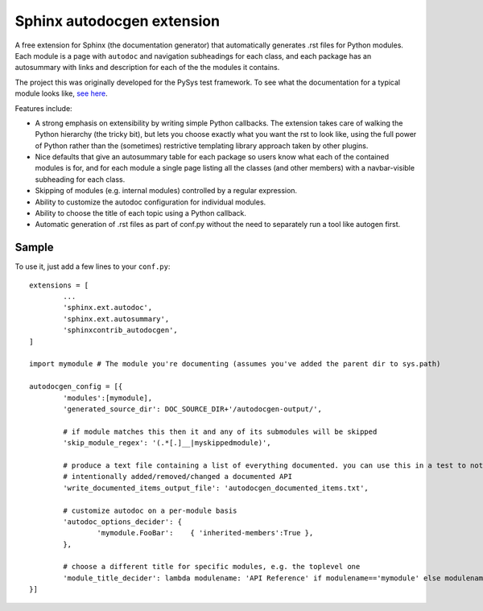 Sphinx autodocgen extension
===========================

A free extension for Sphinx (the documentation generator) that automatically generates .rst files for 
Python modules. Each module is a page with ``autodoc`` and navigation subheadings for each class, and 
each package has an autosummary with links and description for each of the the modules it contains. 

The project this was originally developed for the PySys test framework. To see what the documentation for a typical 
module looks like, `see here <https://pysys-test.github.io/pysys-test/autodocgen/pysys.writer.html>`_. 

Features include:

- A strong emphasis on extensibility by writing simple Python callbacks. The extension takes care of walking the 
  Python hierarchy (the tricky bit), but lets you choose exactly what you want the rst to look like, using the 
  full power of Python rather than the (sometimes) restrictive templating library approach taken by other plugins. 
  
- Nice defaults that give an autosummary table for each package so users know what each of the contained modules 
  is for, and for each module a single page listing all the classes (and other members) with a navbar-visible 
  subheading for each class. 

- Skipping of modules (e.g. internal modules) controlled by a regular expression. 

- Ability to customize the autodoc configuration for individual modules. 

- Ability to choose the title of each topic using a Python callback. 

- Automatic generation of .rst files as part of conf.py without the need to separately run a tool like autogen 
  first. 

Sample
------

To use it, just add a few lines to your ``conf.py``::

	extensions = [
		...
		'sphinx.ext.autodoc',
		'sphinx.ext.autosummary',
		'sphinxcontrib_autodocgen',
	]

	import mymodule # The module you're documenting (assumes you've added the parent dir to sys.path)
	
	autodocgen_config = [{
		'modules':[mymodule], 
		'generated_source_dir': DOC_SOURCE_DIR+'/autodocgen-output/',
		
		# if module matches this then it and any of its submodules will be skipped
		'skip_module_regex': '(.*[.]__|myskippedmodule)', 
		
		# produce a text file containing a list of everything documented. you can use this in a test to notice when you've 
		# intentionally added/removed/changed a documented API
		'write_documented_items_output_file': 'autodocgen_documented_items.txt',
		
		# customize autodoc on a per-module basis
		'autodoc_options_decider': { 
			'mymodule.FooBar':    { 'inherited-members':True },
		},
		
		# choose a different title for specific modules, e.g. the toplevel one
		'module_title_decider': lambda modulename: 'API Reference' if modulename=='mymodule' else modulename,
	}]

